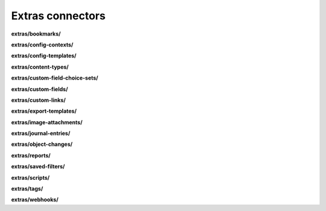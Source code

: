 Extras connectors
=================

**extras/bookmarks/**

.. py:function:: NbApi.extras.bookmarks.create(**data)
.. py:function:: NbApi.extras.bookmarks.create_d(**data)
.. py:function:: NbApi.extras.bookmarks.delete(id)
.. py:function:: NbApi.extras.bookmarks.get(**params)
.. py:function:: NbApi.extras.bookmarks.update(**data)
.. py:function:: NbApi.extras.bookmarks.update_d(**data)


**extras/config-contexts/**

.. py:function:: NbApi.extras.config_contexts.create(**data)
.. py:function:: NbApi.extras.config_contexts.create_d(**data)
.. py:function:: NbApi.extras.config_contexts.delete(id)
.. py:function:: NbApi.extras.config_contexts.get(**params)
.. py:function:: NbApi.extras.config_contexts.update(**data)
.. py:function:: NbApi.extras.config_contexts.update_d(**data)


**extras/config-templates/**

.. py:function:: NbApi.extras.config_templates.create(**data)
.. py:function:: NbApi.extras.config_templates.create_d(**data)
.. py:function:: NbApi.extras.config_templates.delete(id)
.. py:function:: NbApi.extras.config_templates.get(**params)
.. py:function:: NbApi.extras.config_templates.update(**data)
.. py:function:: NbApi.extras.config_templates.update_d(**data)


**extras/content-types/**

.. py:function:: NbApi.extras.content_types.create(**data)
.. py:function:: NbApi.extras.content_types.create_d(**data)
.. py:function:: NbApi.extras.content_types.delete(id)
.. py:function:: NbApi.extras.content_types.get(**params)
.. py:function:: NbApi.extras.content_types.update(**data)
.. py:function:: NbApi.extras.content_types.update_d(**data)


**extras/custom-field-choice-sets/**

.. py:function:: NbApi.extras.custom_field_choice_sets.create(**data)
.. py:function:: NbApi.extras.custom_field_choice_sets.create_d(**data)
.. py:function:: NbApi.extras.custom_field_choice_sets.delete(id)
.. py:function:: NbApi.extras.custom_field_choice_sets.get(**params)
.. py:function:: NbApi.extras.custom_field_choice_sets.update(**data)
.. py:function:: NbApi.extras.custom_field_choice_sets.update_d(**data)


**extras/custom-fields/**

.. py:function:: NbApi.extras.custom_fields.create(**data)
.. py:function:: NbApi.extras.custom_fields.create_d(**data)
.. py:function:: NbApi.extras.custom_fields.delete(id)
.. py:function:: NbApi.extras.custom_fields.get(**params)
.. py:function:: NbApi.extras.custom_fields.update(**data)
.. py:function:: NbApi.extras.custom_fields.update_d(**data)


**extras/custom-links/**

.. py:function:: NbApi.extras.custom_links.create(**data)
.. py:function:: NbApi.extras.custom_links.create_d(**data)
.. py:function:: NbApi.extras.custom_links.delete(id)
.. py:function:: NbApi.extras.custom_links.get(**params)
.. py:function:: NbApi.extras.custom_links.update(**data)
.. py:function:: NbApi.extras.custom_links.update_d(**data)


**extras/export-templates/**

.. py:function:: NbApi.extras.export_templates.create(**data)
.. py:function:: NbApi.extras.export_templates.create_d(**data)
.. py:function:: NbApi.extras.export_templates.delete(id)
.. py:function:: NbApi.extras.export_templates.get(**params)
.. py:function:: NbApi.extras.export_templates.update(**data)
.. py:function:: NbApi.extras.export_templates.update_d(**data)


**extras/image-attachments/**

.. py:function:: NbApi.extras.image_attachments.create(**data)
.. py:function:: NbApi.extras.image_attachments.create_d(**data)
.. py:function:: NbApi.extras.image_attachments.delete(id)
.. py:function:: NbApi.extras.image_attachments.get(**params)
.. py:function:: NbApi.extras.image_attachments.update(**data)
.. py:function:: NbApi.extras.image_attachments.update_d(**data)


**extras/journal-entries/**

.. py:function:: NbApi.extras.journal_entries.create(**data)
.. py:function:: NbApi.extras.journal_entries.create_d(**data)
.. py:function:: NbApi.extras.journal_entries.delete(id)
.. py:function:: NbApi.extras.journal_entries.get(**params)
.. py:function:: NbApi.extras.journal_entries.update(**data)
.. py:function:: NbApi.extras.journal_entries.update_d(**data)


**extras/object-changes/**

.. py:function:: NbApi.extras.object_changes.create(**data)
.. py:function:: NbApi.extras.object_changes.create_d(**data)
.. py:function:: NbApi.extras.object_changes.delete(id)
.. py:function:: NbApi.extras.object_changes.get(**params)
.. py:function:: NbApi.extras.object_changes.update(**data)
.. py:function:: NbApi.extras.object_changes.update_d(**data)


**extras/reports/**

.. py:function:: NbApi.extras.reports.create(**data)
.. py:function:: NbApi.extras.reports.create_d(**data)
.. py:function:: NbApi.extras.reports.delete(id)
.. py:function:: NbApi.extras.reports.get(**params)
.. py:function:: NbApi.extras.reports.update(**data)
.. py:function:: NbApi.extras.reports.update_d(**data)


**extras/saved-filters/**

.. py:function:: NbApi.extras.saved_filters.create(**data)
.. py:function:: NbApi.extras.saved_filters.create_d(**data)
.. py:function:: NbApi.extras.saved_filters.delete(id)
.. py:function:: NbApi.extras.saved_filters.get(**params)
.. py:function:: NbApi.extras.saved_filters.update(**data)
.. py:function:: NbApi.extras.saved_filters.update_d(**data)


**extras/scripts/**

.. py:function:: NbApi.extras.scripts.create(**data)
.. py:function:: NbApi.extras.scripts.create_d(**data)
.. py:function:: NbApi.extras.scripts.delete(id)
.. py:function:: NbApi.extras.scripts.get(**params)
.. py:function:: NbApi.extras.scripts.update(**data)
.. py:function:: NbApi.extras.scripts.update_d(**data)


**extras/tags/**

.. py:function:: NbApi.extras.tags.create(**data)
.. py:function:: NbApi.extras.tags.create_d(**data)
.. py:function:: NbApi.extras.tags.delete(id)
.. py:function:: NbApi.extras.tags.get(**params)
.. py:function:: NbApi.extras.tags.update(**data)
.. py:function:: NbApi.extras.tags.update_d(**data)


**extras/webhooks/**

.. py:function:: NbApi.extras.webhooks.create(**data)
.. py:function:: NbApi.extras.webhooks.create_d(**data)
.. py:function:: NbApi.extras.webhooks.delete(id)
.. py:function:: NbApi.extras.webhooks.get(**params)
.. py:function:: NbApi.extras.webhooks.update(**data)
.. py:function:: NbApi.extras.webhooks.update_d(**data)

